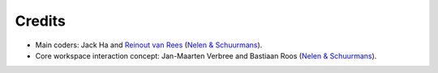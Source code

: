 Credits
=======

- Main coders: Jack Ha and `Reinout van Rees
  <http://reinout.vanrees.org>`_ (`Nelen & Schuurmans
  <http://www.nelen-schuurmans.nl>`_).

- Core workspace interaction concept: Jan-Maarten Verbree and
  Bastiaan Roos (`Nelen & Schuurmans <http://www.nelen-schuurmans.nl>`_).
